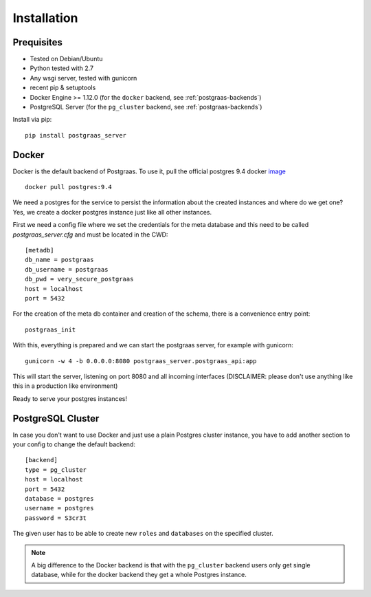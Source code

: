 ============
Installation
============

Prequisites
===========

* Tested on Debian/Ubuntu
* Python tested with 2.7
* Any wsgi server, tested with gunicorn
* recent pip & setuptools
* Docker Engine >= 1.12.0 (for the ``docker`` backend, see :ref:`postgraas-backends`)
* PostgreSQL Server (for the ``pg_cluster`` backend, see :ref:`postgraas-backends`)

Install via pip::

    pip install postgraas_server

Docker
======

Docker is the default backend of Postgraas. To use it,
pull the official postgres 9.4 docker `image <https://hub.docker.com/_/postgres/>`_ ::

    docker pull postgres:9.4

We need a postgres for the service to persist the information about the created instances
and where do we get one? Yes, we create a docker postgres instance just like all other instances.

First we need a config file where we set the credentials for the meta database and this need to be called
`postgraas_server.cfg` and must be located in the CWD::

    [metadb]
    db_name = postgraas
    db_username = postgraas
    db_pwd = very_secure_postgraas
    host = localhost
    port = 5432

For the creation of the meta db container and creation of the schema, there is a convenience entry point::

    postgraas_init

With this, everything is prepared and we can start the postgraas server, for example with gunicorn::

    gunicorn -w 4 -b 0.0.0.0:8080 postgraas_server.postgraas_api:app

This will start the server, listening on port 8080 and all incoming interfaces (DISCLAIMER: please don't use anything
like this in a production like environment)

Ready to serve your postgres instances!

PostgreSQL Cluster
==================

In case you don't want to use Docker and just use a plain Postgres cluster instance,
you have to add another section to your config to change the default backend::

    [backend]
    type = pg_cluster
    host = localhost
    port = 5432
    database = postgres
    username = postgres
    password = S3cr3t

The given user has to be able to create new ``roles`` and ``databases`` on the specified
cluster.

.. note::

    A big difference to the Docker backend is that with the ``pg_cluster`` backend
    users only get single database, while for the docker backend they get a whole
    Postgres instance.
